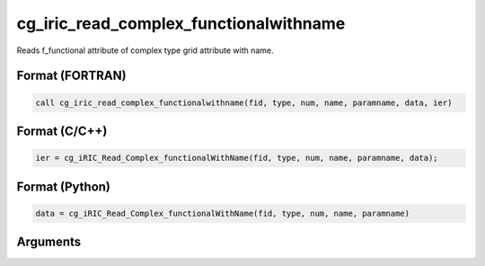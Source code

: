 cg_iric_read_complex_functionalwithname
=========================================

Reads f_functional attribute of complex type grid attribute with name.

Format (FORTRAN)
------------------
.. code-block:: fortran

   call cg_iric_read_complex_functionalwithname(fid, type, num, name, paramname, data, ier)

Format (C/C++)
----------------
.. code-block:: c

   ier = cg_iRIC_Read_Complex_functionalWithName(fid, type, num, name, paramname, data);

Format (Python)
----------------
.. code-block:: python

   data = cg_iRIC_Read_Complex_functionalWithName(fid, type, num, name, paramname)

Arguments
---------

.. csv-table:: Arguments of cg_iric_read_complex_functionalwithname
   :file: cg_iric_read_complex_functionalwithname_args.csv
   :header-rows: 1

